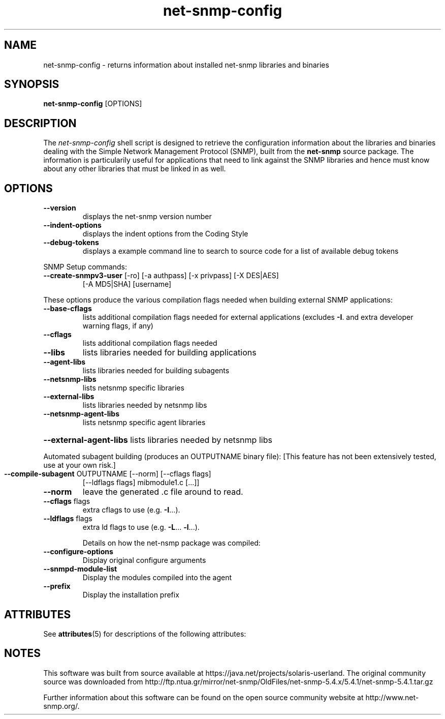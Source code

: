'\" te
.TH net-snmp-config "1" "16 Nov 2006" V5.4.1 "Net-SNMP"
.UC 5
.SH NAME
net-snmp-config \- returns information about installed net-snmp libraries and binaries 
.SH SYNOPSIS
.PP
.B net-snmp-config
[OPTIONS]
.SH DESCRIPTION
.PP
The \fInet-snmp-config\fP shell script is designed to retrieve the
configuration information about the libraries and binaries dealing with
the Simple Network Management Protocol (SNMP), built from the 
.B net-snmp 
source package. The information is particularily useful for
applications that need to link against the SNMP libraries and hence
must know about any other libraries that must be linked in as well.

.SH OPTIONS
.TP
\fB\-\-version\fR
displays the net-snmp version number
.TP
\fB\-\-indent\-options\fR
displays the indent options from the Coding Style
.TP
\fB\-\-debug\-tokens\fR
displays a example command line to search to source
code for a list of available debug tokens
.PP
SNMP Setup commands:
.TP
\fB\-\-create\-snmpv3\-user\fR [-ro] [-a authpass] [-x privpass] [-X DES|AES]
[-A MD5|SHA] [username]
.PP
These options produce the various compilation flags needed when
building external SNMP applications:
.TP
\fB\-\-base\-cflags\fR
lists additional compilation flags needed
for external applications (excludes \fB\-I\fR. and
extra developer warning flags, if any)
.TP
\fB\-\-cflags\fR
lists additional compilation flags needed
.TP
\fB\-\-libs\fR
lists libraries needed for building applications
.TP
\fB\-\-agent\-libs\fR
lists libraries needed for building subagents
.TP
\fB\-\-netsnmp\-libs\fR
lists netsnmp specific libraries
.TP
\fB\-\-external\-libs\fR
lists libraries needed by netsnmp libs
.TP
\fB\-\-netsnmp\-agent\-libs\fR
lists netsnmp specific agent libraries
.HP
\fB\-\-external\-agent\-libs\fR lists libraries needed by netsnmp libs
.PP
Automated subagent building (produces an OUTPUTNAME binary file):
[This feature has not been extensively tested,  use at your own risk.]
.TP
\fB\-\-compile\-subagent\fR OUTPUTNAME [--norm] [--cflags flags]
[--ldflags flags] mibmodule1.c [...]]
.TP
\fB\-\-norm\fR
leave the generated .c file around to read.
.TP
\fB\-\-cflags\fR flags
extra cflags to use (e.g. \fB\-I\fR...).
.TP
\fB\-\-ldflags\fR flags
extra ld flags to use (e.g. \fB\-L\fR... \fB\-l\fR...).
.IP
Details on how the net-nsmp package was compiled:
.TP
\fB\-\-configure\-options\fR
Display original configure arguments
.TP
\fB\-\-snmpd\-module\-list\fR
Display the modules compiled into the agent
.TP
\fB\-\-prefix\fR
Display the installation prefix


.\" Oracle has added the ARC stability level to this manual page
.SH ATTRIBUTES
See
.BR attributes (5)
for descriptions of the following attributes:
.sp
.TS
box;
cbp-1 | cbp-1
l | l .
ATTRIBUTE TYPE	ATTRIBUTE VALUE 
=
Availability	system/management/snmp/net-snmp/documentation
=
Stability	Volatile
.TE 
.PP

.SH NOTES

.\" Oracle has added source availability information to this manual page
This software was built from source available at https://java.net/projects/solaris-userland.  The original community source was downloaded from  http://ftp.ntua.gr/mirror/net-snmp/OldFiles/net-snmp-5.4.x/5.4.1/net-snmp-5.4.1.tar.gz

Further information about this software can be found on the open source community website at http://www.net-snmp.org/.

